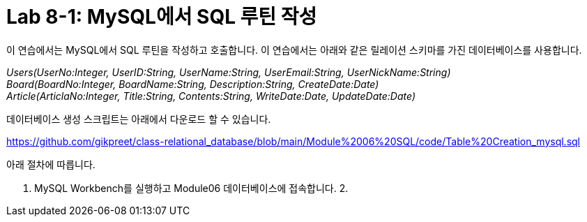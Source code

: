 = Lab 8-1: MySQL에서 SQL 루틴 작성

이 연습에서는 MySQL에서 SQL 루틴을 작성하고 호출합니다. 이 연습에서는 아래와 같은 릴레이션 스키마를 가진 데이터베이스를 사용합니다. 

_Users(UserNo:Integer, UserID:String, UserName:String, UserEmail:String, UserNickName:String) +
Board(BoardNo:Integer, BoardName:String, Description:String, CreateDate:Date) +
Article(ArticlaNo:Integer, Title:String, Contents:String, WriteDate:Date, UpdateDate:Date)_

데이터베이스 생성 스크립트는 아래에서 다운로드 할 수 있습니다.

https://github.com/gikpreet/class-relational_database/blob/main/Module%2006%20SQL/code/Table%20Creation_mysql.sql

아래 절차에 따릅니다.

1. MySQL Workbench를 실행하고 Module06 데이터베이스에 접속합니다.
2. 